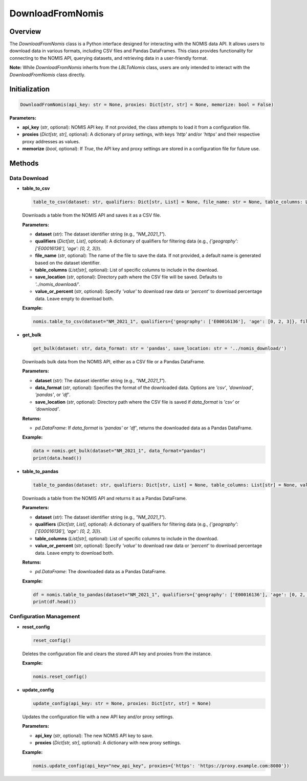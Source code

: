 DownloadFromNomis
=================

Overview
--------

The `DownloadFromNomis` class is a Python interface designed for interacting with the NOMIS data API. It allows users to download data in various formats, including CSV files and Pandas DataFrames. This class provides functionality for connecting to the NOMIS API, querying datasets, and retrieving data in a user-friendly format.

**Note:** While `DownloadFromNomis` inherits from the `LBLToNomis` class, users are only intended to interact with the `DownloadFromNomis` class directly.

Initialization
--------------

.. code-block:: python

    DownloadFromNomis(api_key: str = None, proxies: Dict[str, str] = None, memorize: bool = False)

**Parameters:**

- **api_key** (`str`, optional): NOMIS API key. If not provided, the class attempts to load it from a configuration file.
- **proxies** (`Dict[str, str]`, optional): A dictionary of proxy settings, with keys `'http'` and/or `'https'` and their respective proxy addresses as values.
- **memorize** (`bool`, optional): If `True`, the API key and proxy settings are stored in a configuration file for future use.

Methods
-------

Data Download
~~~~~~~~~~~~~

- **table_to_csv**

  .. code-block:: python

      table_to_csv(dataset: str, qualifiers: Dict[str, List] = None, file_name: str = None, table_columns: List[str] = None, save_location: str = '../nomis_download/', value_or_percent: str = None)

  Downloads a table from the NOMIS API and saves it as a CSV file.

  **Parameters:**
  
  - **dataset** (`str`): The dataset identifier string (e.g., `"NM_2021_1"`).
  - **qualifiers** (`Dict[str, List]`, optional): A dictionary of qualifiers for filtering data (e.g., `{'geography': ['E00016136'], 'age': [0, 2, 3]}`).
  - **file_name** (`str`, optional): The name of the file to save the data. If not provided, a default name is generated based on the dataset identifier.
  - **table_columns** (`List[str]`, optional): List of specific columns to include in the download.
  - **save_location** (`str`, optional): Directory path where the CSV file will be saved. Defaults to `'../nomis_download/'`.
  - **value_or_percent** (`str`, optional): Specify `'value'` to download raw data or `'percent'` to download percentage data. Leave empty to download both.

  **Example:**
  
  .. code-block:: python
  
      nomis.table_to_csv(dataset="NM_2021_1", qualifiers={'geography': ['E00016136'], 'age': [0, 2, 3]}, file_name="output.csv")

- **get_bulk**

  .. code-block:: python

      get_bulk(dataset: str, data_format: str = 'pandas', save_location: str = '../nomis_download/')

  Downloads bulk data from the NOMIS API, either as a CSV file or a Pandas DataFrame.

  **Parameters:**
  
  - **dataset** (`str`): The dataset identifier string (e.g., `"NM_2021_1"`).
  - **data_format** (`str`, optional): Specifies the format of the downloaded data. Options are `'csv'`, `'download'`, `'pandas'`, or `'df'`.
  - **save_location** (`str`, optional): Directory path where the CSV file is saved if `data_format` is `'csv'` or `'download'`.

  **Returns:** 
  
  - `pd.DataFrame`: If `data_format` is `'pandas'` or `'df'`, returns the downloaded data as a Pandas DataFrame.

  **Example:**
  
  .. code-block:: python
  
      data = nomis.get_bulk(dataset="NM_2021_1", data_format="pandas")
      print(data.head())

- **table_to_pandas**

  .. code-block:: python

      table_to_pandas(dataset: str, qualifiers: Dict[str, List] = None, table_columns: List[str] = None, value_or_percent: str = None)

  Downloads a table from the NOMIS API and returns it as a Pandas DataFrame.

  **Parameters:**
  
  - **dataset** (`str`): The dataset identifier string (e.g., `"NM_2021_1"`).
  - **qualifiers** (`Dict[str, List]`, optional): A dictionary of qualifiers for filtering data (e.g., `{'geography': ['E00016136'], 'age': [0, 2, 3]}`).
  - **table_columns** (`List[str]`, optional): List of specific columns to include in the download.
  - **value_or_percent** (`str`, optional): Specify `'value'` to download raw data or `'percent'` to download percentage data. Leave empty to download both.

  **Returns:** 
  
  - `pd.DataFrame`: The downloaded data as a Pandas DataFrame.

  **Example:**
  
  .. code-block:: python
  
      df = nomis.table_to_pandas(dataset="NM_2021_1", qualifiers={'geography': ['E00016136'], 'age': [0, 2, 3]})
      print(df.head())

Configuration Management
~~~~~~~~~~~~~~~~~~~~~~~~~

- **reset_config**

  .. code-block:: python

      reset_config()

  Deletes the configuration file and clears the stored API key and proxies from the instance.

  **Example:**
  
  .. code-block:: python
  
      nomis.reset_config()

- **update_config**

  .. code-block:: python

      update_config(api_key: str = None, proxies: Dict[str, str] = None)

  Updates the configuration file with a new API key and/or proxy settings.

  **Parameters:**
  
  - **api_key** (`str`, optional): The new NOMIS API key to save.
  - **proxies** (`Dict[str, str]`, optional): A dictionary with new proxy settings.

  **Example:**
  
  .. code-block:: python
  
      nomis.update_config(api_key="new_api_key", proxies={'https': 'https://proxy.example.com:8080'})
